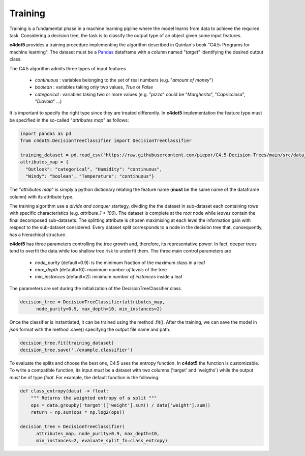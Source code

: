 .. _training:

Training
========

Training is a fundamental phase in a machine learning pipline where the model learns from data to achieve the required task. 
Considering a decision tree, the task is to classify the output type of an object given some input features.

**c4dot5** provides a training procedure implementing the algorithm described in Quinlan's book "C4.5: Programs for machine learning".
The dataset must be a Pandas_ dataframe with a column named "*target*" identifying the desired output class.

.. _Pandas: https://pandas.pydata.org/docs/reference/api/pandas.DataFrame.html


The C4.5 algorithm admits three types of input features

  - *continuous* : variables belonging to the set of real numbers (e.g. "*amount of money*")
  - *boolean* : variables taking only two values, *True* or *False*
  - *categorical* : variables taking two or more values (e.g. "*pizza*" could be "*Margherita*", "*Capricciosa*", "*Diavola*" ...)
It is important to specify the right type since they are treated differently. In **c4dot5** implementation the feature type must be specified in the so-called "*attributes map*" as follows:

.. code-block:: Python

  import pandas as pd
  from c4dot5.DecisionTreeClassifier import DecisionTreeClassifier

  training_dataset = pd.read_csv("https://raw.githubusercontent.com/piepor/C4.5-Decision-Trees/main/src/data_example/training_dataset.csv")
  attributes_map = {
    "Outlook": "categorical", "Humidity": "continuous",
    "Windy": "boolean", "Temperature": "continuous"}

The "*attributes map*" is simply a python dictionary relating the feature name (**must** be the same name of the dataframe column) with its attribute type. 

The training algorithm use a *divide and conquer* startegy, dividing the the dataset in sub-dataset each containing rows with specific characteristics (e.g. *attribute_1 < 100*). 
The dataset is complete at the *root* node while *leaves* contain the final decomposed sub-datasets. The splitting attribute is chosen maximixing at each level the information gain with respect to the sub-dataset considered. 
Every dataset split corresponds to a node in the decision tree that, consequently, has a hierachical structure. 

**c4dot5** has three parameters controlling the tree growth and, therefore, its representative power. In fact, deeper trees tend to overfit the data while too shallow tree risk to underfit them.
The three main control parameters are

  - *node_purity* (default=0.9): is the minimum fraction of the maximum class in a leaf 
  - *max_depth* (default=10): maximum *number of levels* of the tree
  - *min_instances* (default=2): minimum *number of instances* inside a leaf
The parameters are set during the initialization of the DecisionTreeClassifier class.

.. code-block:: Python
      
  decision_tree = DecisionTreeClassifier(attributes_map,
        node_purity=0.9, max_depth=10, min_instances=2)

Once the classifier is instantiated, it can be trained using the method .fit().
After the training, we can save the model in *json* format with the method .save() specifyng the output file name and path.

.. code-block:: Python

  decision_tree.fit(training_dataset)
  decision_tree.save('./example.classifier')

To evaluate the splits and choose the best one, C4.5 uses the entropy function. 
In **c4dot5** the function is customizable. To write a compatible function, its input *must* be a dataset with two columns ('target' and 'weigths') while the output *must* be of type *float*.
For example, the default function is the following:

.. code-block:: Python

  def class_entropy(data) -> float:
      """ Returns the weighted entropy of a split """
      ops = data.groupby('target')['weight'].sum() / data['weight'].sum()
      return - np.sum(ops * np.log2(ops))

  decision_tree = DecisionTreeClassifier(
        attributes_map, node_purity=0.9, max_depth=10,
        min_instances=2, evaluate_split_fn=class_entropy)

